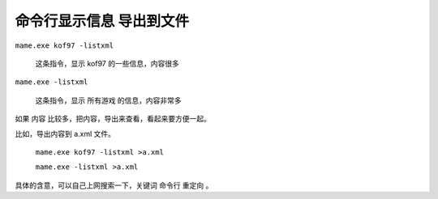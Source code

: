 ﻿=====================================
命令行显示信息 导出到文件
=====================================

``mame.exe kof97 -listxml``
	
	这条指令，显示 kof97 的一些信息，内容很多

``mame.exe -listxml``
	
	这条指令，显示 所有游戏 的信息，内容非常多

如果 内容 比较多，把内容，导出来查看，看起来要方便一起。

比如，导出内容到 a.xml 文件。
	
	``mame.exe kof97 -listxml >a.xml``
	
	``mame.exe -listxml >a.xml``

具体的含意，可以自己上网搜索一下，关键词 命令行 重定向 。